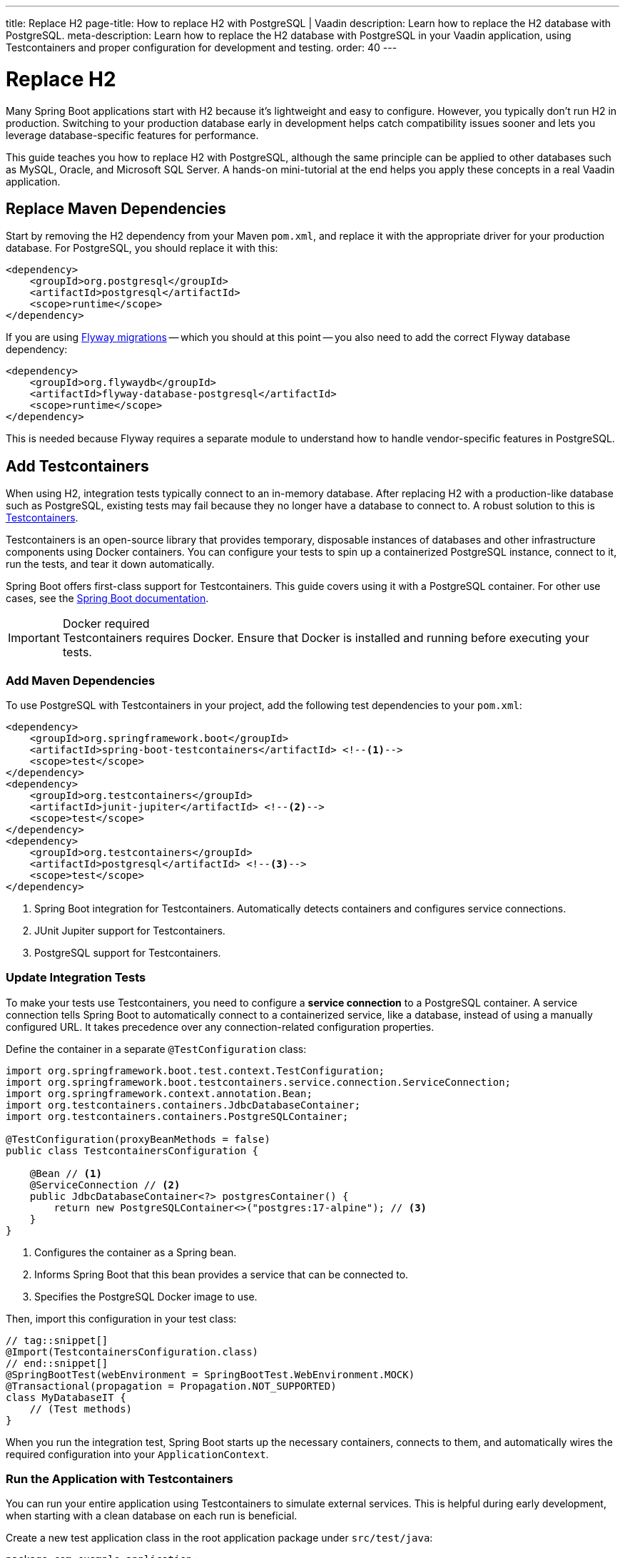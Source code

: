 ---
title: Replace H2
page-title: How to replace H2 with PostgreSQL | Vaadin
description: Learn how to replace the H2 database with PostgreSQL.
meta-description: Learn how to replace the H2 database with PostgreSQL in your Vaadin application, using Testcontainers and proper configuration for development and testing.
order: 40
---


= Replace H2
:toclevels: 2

Many Spring Boot applications start with H2 because it's lightweight and easy to configure. However, you typically don't run H2 in production. Switching to your production database early in development helps catch compatibility issues sooner and lets you leverage database-specific features for performance.

This guide teaches you how to replace H2 with PostgreSQL, although the same principle can be applied to other databases such as MySQL, Oracle, and Microsoft SQL Server. A hands-on mini-tutorial at the end helps you apply these concepts in a real Vaadin application.


== Replace Maven Dependencies

Start by removing the H2 dependency from your Maven `pom.xml`, and replace it with the appropriate driver for your production database. For PostgreSQL, you should replace it with this:

[source,xml]
----
<dependency>
    <groupId>org.postgresql</groupId>
    <artifactId>postgresql</artifactId>
    <scope>runtime</scope>
</dependency>
----

If you are using <<add-flyway#,Flyway migrations>> -- which you should at this point -- you also need to add the correct Flyway database dependency:

[source,xml]
----
<dependency>
    <groupId>org.flywaydb</groupId>
    <artifactId>flyway-database-postgresql</artifactId>
    <scope>runtime</scope>
</dependency>
----

This is needed because Flyway requires a separate module to understand how to handle vendor-specific features in PostgreSQL.


== Add Testcontainers

When using H2, integration tests typically connect to an in-memory database. After replacing H2 with a production-like database such as PostgreSQL, existing tests may fail because they no longer have a database to connect to. A robust solution to this is https://testcontainers.com/[Testcontainers].

Testcontainers is an open-source library that provides temporary, disposable instances of databases and other infrastructure components using Docker containers. You can configure your tests to spin up a containerized PostgreSQL instance, connect to it, run the tests, and tear it down automatically.

Spring Boot offers first-class support for Testcontainers. This guide covers using it with a PostgreSQL container. For other use cases, see the https://docs.spring.io/spring-boot/reference/testing/testcontainers.html[Spring Boot documentation].

.Docker required
[IMPORTANT]
Testcontainers requires Docker. Ensure that Docker is installed and running before executing your tests.


=== Add Maven Dependencies

To use PostgreSQL with Testcontainers in your project, add the following test dependencies to your `pom.xml`:

[source,xml]
----
<dependency>
    <groupId>org.springframework.boot</groupId>
    <artifactId>spring-boot-testcontainers</artifactId> <!--1-->
    <scope>test</scope>
</dependency>
<dependency>
    <groupId>org.testcontainers</groupId>
    <artifactId>junit-jupiter</artifactId> <!--2-->
    <scope>test</scope>
</dependency>
<dependency>
    <groupId>org.testcontainers</groupId>
    <artifactId>postgresql</artifactId> <!--3-->
    <scope>test</scope>
</dependency>
----
<1> Spring Boot integration for Testcontainers. Automatically detects containers and configures service connections.
<2> JUnit Jupiter support for Testcontainers.
<3> PostgreSQL support for Testcontainers.


=== Update Integration Tests

To make your tests use Testcontainers, you need to configure a *service connection* to a PostgreSQL container. A service connection tells Spring Boot to automatically connect to a containerized service, like a database, instead of using a manually configured URL. It takes precedence over any connection-related configuration properties.

Define the container in a separate `@TestConfiguration` class:

[source,java]
----
import org.springframework.boot.test.context.TestConfiguration;
import org.springframework.boot.testcontainers.service.connection.ServiceConnection;
import org.springframework.context.annotation.Bean;
import org.testcontainers.containers.JdbcDatabaseContainer;
import org.testcontainers.containers.PostgreSQLContainer;

@TestConfiguration(proxyBeanMethods = false)
public class TestcontainersConfiguration {

    @Bean // <1>
    @ServiceConnection // <2>
    public JdbcDatabaseContainer<?> postgresContainer() {
        return new PostgreSQLContainer<>("postgres:17-alpine"); // <3>
    }
}
----
<1> Configures the container as a Spring bean.
<2> Informs Spring Boot that this bean provides a service that can be connected to.
<3> Specifies the PostgreSQL Docker image to use.

Then, import this configuration in your test class:

[source,java]
----
// tag::snippet[]
@Import(TestcontainersConfiguration.class)
// end::snippet[]
@SpringBootTest(webEnvironment = SpringBootTest.WebEnvironment.MOCK)
@Transactional(propagation = Propagation.NOT_SUPPORTED)
class MyDatabaseIT {
    // (Test methods)
}
----

When you run the integration test, Spring Boot starts up the necessary containers, connects to them, and automatically wires the required configuration into your `ApplicationContext`.


=== Run the Application with Testcontainers

You can run your entire application using Testcontainers to simulate external services. This is helpful during early development, when starting with a clean database on each run is beneficial.

Create a new test application class in the root application package under `src/test/java`:

[source,java]
----
package com.example.application;

import org.springframework.boot.SpringApplication;

public class TestApplication {

    public static void main(String[] args) {
        SpringApplication
            .from(Application::main) // <1>
            .with(TestcontainersConfiguration.class) // <2>
            .run(args);
    }
}
----
<1> Delegates to the application's main method.
<2> Registers `TestcontainersConfiguration` for service connections.

You can run the test application from your IDE, just like the main application class.


== Start a Development Database

After getting integration tests to pass, you'll likely want to run the application itself against a persistent local PostgreSQL instance. While Testcontainers can also be used to run the application, using a standalone database allows data to persist across restarts and more closely resembles a production environment.

To start a local PostgreSQL database using Docker, run the following command:

[source,terminal]
----
docker run --name my-development-postgres -e POSTGRES_PASSWORD=mysecretpassword -p 5432:5432 -d postgres:17-alpine 
----

To reset the database, stop and remove the container:

[source,terminal]
----
docker stop my-development-postgres 
docker rm my-development-postgres
----

Then, recreate the container and restart your application.


== Update Application Configuration

To run your application without Testcontainers, you need to configure it to connect to the local development database. You typically do this in the `src/main/resources/application.properties` file. Because `application.properties` is often committed to source control, *it should not contain sensitive credentials or any unsafe production settings*, such as enabling Hibernate to drop and recreate the schema.

The credentials of the local development database should never be used anywhere else than on the local machine. Therefore they can be checked into source control. Also, if the application accidentally starts up with them in production, it can't do any harm since the production database would use different credentials (and probably a different URL).

In production, the real credentials would come from a different configuration file or a vault. Because of this, you can use `${..}` placeholders for the real credentials, and use the local development credentials as default values. For production, use Spring profiles or external configuration sources to override these default values:

.application.properties
[source,properties]
----
spring.datasource.url=${secrets.datasource.url:jdbc:postgresql://localhost/postgres}
spring.datasource.username=${secrets.datasource.username:postgres}
spring.datasource.password=${secrets.datasource.password:mysecretpassword}
----

In the example above, Spring would read the real database username from the `secrets.datasource.username` property. If that property does not exist, it reverts to `postgres`. The same pattern is used for the other properties.


=== Update Flyway Configuration

In production, it is good practice to use separate database user accounts for Data Definition Language (DDL) and Data Modification Language (DML) queries. In practice, this means Flyway should use a different account than the rest of the application. However, in development, it is often easier to use the same account for both. Again, you can use `${..}` placeholders to achieve this:

.application.properties
[source,properties]
----
spring.flyway.user=${secrets.flyway.user:${spring.datasource.username}}
spring.flyway.password=${secrets.flyway.password:${spring.datasource.password}}
----

In this example, Spring would read the Flyway database username from the `secrets.flyway.user` property. If that property does not exist, it reverts to `spring.datasource.username`.


[.collapsible-list]
== Try It

In this tutorial, you'll replace H2 with PostgreSQL in a real Vaadin application.

.Set Up the Project
[%collapsible]
====
Use the same project from the <<add-flyway#,Add Flyway>> mini-tutorial. Complete that tutorial before proceeding with this one.
====

.Update Database Dependencies
[%collapsible]
====
The walking skeleton already comes with PostgreSQL configured. However, when run locally it still uses H2.

In `pom.xml`, locate the `h2-local-development` profile:

[source,xml]
----
<profile>
    <!--
    ...
     -->
    <activation>
        <activeByDefault>true</activeByDefault>
    </activation>
    <id>h2-local-development</id>
    <dependencies>
        <dependency>
            <groupId>com.h2database</groupId>
            <artifactId>h2</artifactId>
            <scope>runtime</scope>
        </dependency>
        <dependency>
            <groupId>org.postgresql</groupId>
            <artifactId>postgresql</artifactId>
            <scope>test</scope>
        </dependency>
    </dependencies>
</profile>
----

Delete this profile. The application is now using PostgreSQL everywhere.
====


.Run the Test Application
[%collapsible]
====
Open `TestApplication` in your IDE and run its `main()` method. The application should start up, using a PostgreSQL database managed by Testcontainers.

Make sure everything works as before, then stop the application.
====


.Start Development Database
[%collapsible]
====
Open a terminal and run the following command:

[source,terminal]
----
docker run --name my-development-postgres -e POSTGRES_PASSWORD=mysecretpassword -p 5432:5432 -d postgres:17-alpine 
----

[NOTE]
If you already have PostgreSQL running on your machine, this won't work as port 5432 is already in use. If port 5432 is in use, map it to a different host port -- such as `-p 5433:5432` -— to avoid conflicts.
====

.Update Application Configuration
[%collapsible]
====
Open `application.properties` and add the following lines:

[source,properties]
----
spring.datasource.url=${secrets.datasource.url:jdbc:postgresql://localhost/postgres}
spring.datasource.username=${secrets.datasource.username:postgres}
spring.datasource.password=${secrets.datasource.password:mysecretpassword}
spring.flyway.user=${secrets.flyway.user:${spring.datasource.username}}
spring.flyway.password=${secrets.flyway.password:${spring.datasource.password}}
----

[NOTE]
If you mapped PostgreSQL to a different port than 5432, you have to update the URL accordingly (e.g., `jdbc:postgresql://localhost:5433/postgres`).
====

.Test the Application
[%collapsible]
====
Now <<{articles}/getting-started/run#,run>> the application. It should start up normally. Add some tasks, then restart the application. The tasks should still be there.
====

.Final Thoughts
[%collapsible]
====
You've now replaced the H2 database with PostgreSQL in a Vaadin application. In a real-world application, review your existing Flyway migrations to ensure all SQL statements are compatible with PostgreSQL.
====

